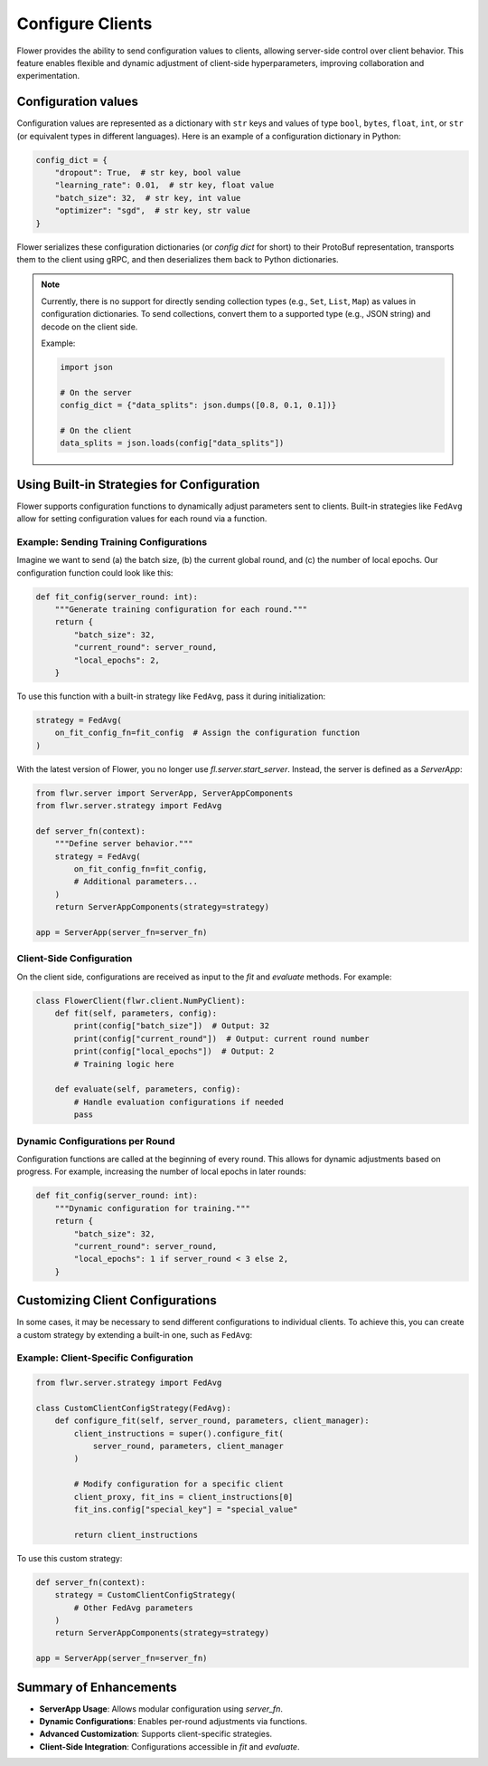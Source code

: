 Configure Clients
=================

Flower provides the ability to send configuration values to clients, allowing
server-side control over client behavior. This feature enables flexible and
dynamic adjustment of client-side hyperparameters, improving collaboration and
experimentation.

Configuration values
--------------------

Configuration values are represented as a dictionary with ``str`` keys and
values of type ``bool``, ``bytes``, ``float``, ``int``, or ``str`` (or
equivalent types in different languages). Here is an example of a configuration
dictionary in Python:

.. code-block:: python

    config_dict = {
        "dropout": True,  # str key, bool value
        "learning_rate": 0.01,  # str key, float value
        "batch_size": 32,  # str key, int value
        "optimizer": "sgd",  # str key, str value
    }

Flower serializes these configuration dictionaries (or *config dict* for short)
to their ProtoBuf representation, transports them to the client using gRPC, and
then deserializes them back to Python dictionaries.

.. note::

    Currently, there is no support for directly sending collection types (e.g.,
    ``Set``, ``List``, ``Map``) as values in configuration dictionaries. To
    send collections, convert them to a supported type (e.g., JSON string) and
    decode on the client side.

    Example:

    .. code-block:: python

        import json

        # On the server
        config_dict = {"data_splits": json.dumps([0.8, 0.1, 0.1])}

        # On the client
        data_splits = json.loads(config["data_splits"])

Using Built-in Strategies for Configuration
-------------------------------------------

Flower supports configuration functions to dynamically adjust parameters sent
to clients. Built-in strategies like ``FedAvg`` allow for setting configuration
values for each round via a function.

Example: Sending Training Configurations
^^^^^^^^^^^^^^^^^^^^^^^^^^^^^^^^^^^^^^^^

Imagine we want to send (a) the batch size, (b) the current global round, and
(c) the number of local epochs. Our configuration function could look like
this:

.. code-block:: python

    def fit_config(server_round: int):
        """Generate training configuration for each round."""
        return {
            "batch_size": 32,
            "current_round": server_round,
            "local_epochs": 2,
        }

To use this function with a built-in strategy like ``FedAvg``, pass it during
initialization:

.. code-block:: python

    strategy = FedAvg(
        on_fit_config_fn=fit_config  # Assign the configuration function
    )

With the latest version of Flower, you no longer use `fl.server.start_server`.
Instead, the server is defined as a `ServerApp`:

.. code-block:: python

    from flwr.server import ServerApp, ServerAppComponents
    from flwr.server.strategy import FedAvg

    def server_fn(context):
        """Define server behavior."""
        strategy = FedAvg(
            on_fit_config_fn=fit_config,
            # Additional parameters...
        )
        return ServerAppComponents(strategy=strategy)

    app = ServerApp(server_fn=server_fn)

Client-Side Configuration
^^^^^^^^^^^^^^^^^^^^^^^^^

On the client side, configurations are received as input to the `fit` and
`evaluate` methods. For example:

.. code-block:: python

    class FlowerClient(flwr.client.NumPyClient):
        def fit(self, parameters, config):
            print(config["batch_size"])  # Output: 32
            print(config["current_round"])  # Output: current round number
            print(config["local_epochs"])  # Output: 2
            # Training logic here

        def evaluate(self, parameters, config):
            # Handle evaluation configurations if needed
            pass

Dynamic Configurations per Round
^^^^^^^^^^^^^^^^^^^^^^^^^^^^^^^^

Configuration functions are called at the beginning of every round. This
allows for dynamic adjustments based on progress. For example, increasing
the number of local epochs in later rounds:

.. code-block:: python

    def fit_config(server_round: int):
        """Dynamic configuration for training."""
        return {
            "batch_size": 32,
            "current_round": server_round,
            "local_epochs": 1 if server_round < 3 else 2,
        }

Customizing Client Configurations
---------------------------------

In some cases, it may be necessary to send different configurations to
individual clients. To achieve this, you can create a custom strategy by
extending a built-in one, such as ``FedAvg``:

Example: Client-Specific Configuration
^^^^^^^^^^^^^^^^^^^^^^^^^^^^^^^^^^^^^^

.. code-block:: python

    from flwr.server.strategy import FedAvg

    class CustomClientConfigStrategy(FedAvg):
        def configure_fit(self, server_round, parameters, client_manager):
            client_instructions = super().configure_fit(
                server_round, parameters, client_manager
            )

            # Modify configuration for a specific client
            client_proxy, fit_ins = client_instructions[0]
            fit_ins.config["special_key"] = "special_value"

            return client_instructions

To use this custom strategy:

.. code-block:: python

    def server_fn(context):
        strategy = CustomClientConfigStrategy(
            # Other FedAvg parameters
        )
        return ServerAppComponents(strategy=strategy)

    app = ServerApp(server_fn=server_fn)

Summary of Enhancements
-----------------------

- **ServerApp Usage**: Allows modular configuration using `server_fn`.
- **Dynamic Configurations**: Enables per-round adjustments via functions.
- **Advanced Customization**: Supports client-specific strategies.
- **Client-Side Integration**: Configurations accessible in `fit` and
  `evaluate`.